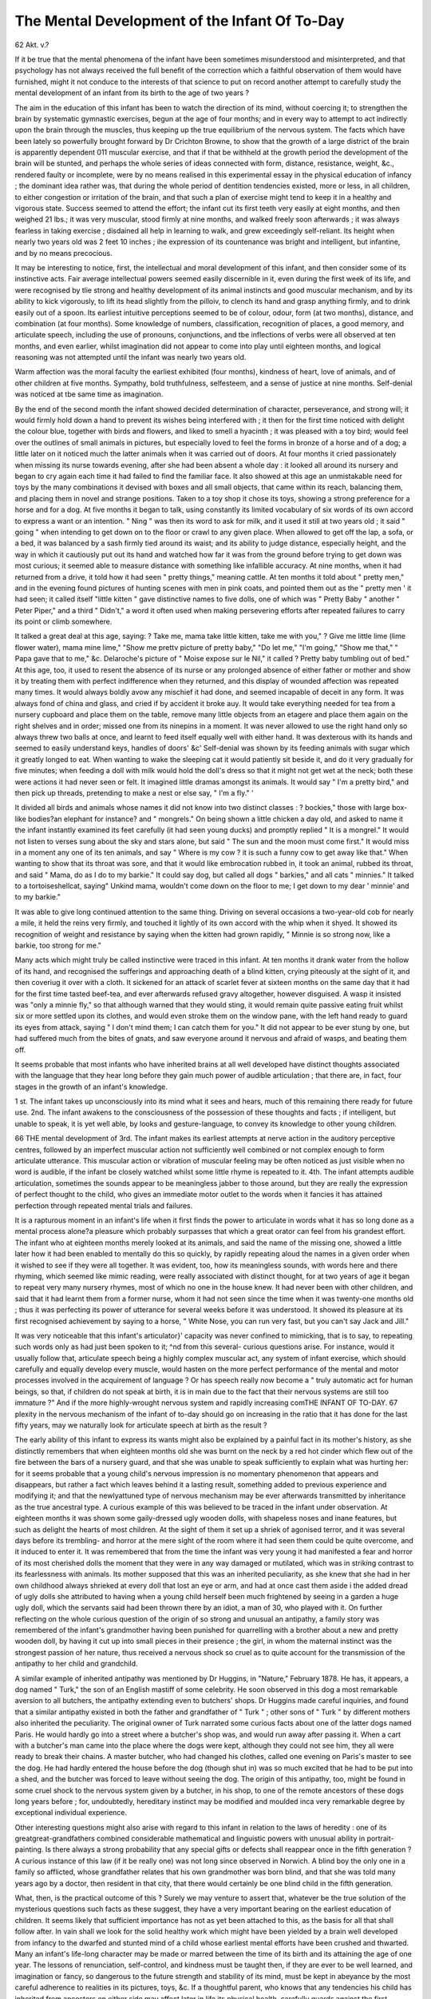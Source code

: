 The Mental Development of the Infant Of To-Day
================================================

62 Akt. v.?

If it be true that the mental phenomena of the infant have
been sometimes misunderstood and misinterpreted, and that
psychology has not always received the full benefit of the correction which a faithful observation of them would have
furnished, might it not conduce to the interests of that science
to put on record another attempt to carefully study the mental
development of an infant from its birth to the age of two
years ?

The aim in the education of this infant has been to watch
the direction of its mind, without coercing it; to strengthen
the brain by systematic gymnastic exercises, begun at the age
of four months; and in every way to attempt to act indirectly
upon the brain through the muscles, thus keeping up the true
equilibrium of the nervous system. The facts which have been
lately so powerfully brought forward by Dr Crichton Browne,
to show that the growth of a large district of the brain is apparently dependent 011 muscular exercise, and that if that be
withheld at the growth period the development of the brain
will be stunted, and perhaps the whole series of ideas connected
with form, distance, resistance, weight, &c., rendered faulty or
incomplete, were by no means realised in this experimental
essay in the physical education of infancy ; the dominant idea
rather was, that during the whole period of dentition tendencies
existed, more or less, in all children, to either congestion or
irritation of the brain, and that such a plan of exercise might
tend to keep it in a healthy and vigorous state. Success
seemed to attend the effort; the infant cut its first teeth very
easily at eight months, and then weighed 21 lbs.; it was very
muscular, stood firmly at nine months, and walked freely soon
afterwards ; it was always fearless in taking exercise ; disdained
all help in learning to walk, and grew exceedingly self-reliant.
Its height when nearly two years old was 2 feet 10 inches ; ihe
expression of its countenance was bright and intelligent, but
infantine, and by no means precocious.

It may be interesting to notice, first, the intellectual and
moral development of this infant, and then consider some of
its instinctive acts. Fair average intellectual powers seemed
easily discernible in it, even during the first week of its life,
and were recognised by tlie strong and healthy development of
its animal instincts and good muscular mechanism, and by its
ability to kick vigorously, to lift its head slightly from the
pilloiv, to clench its hand and grasp anything firmly, and to
drink easily out of a spoon. Its earliest intuitive perceptions
seemed to be of colour, odour, form (at two months), distance, and
combination (at four months). Some knowledge of numbers,
classification, recognition of places, a good memory, and articulate speech, including the use of pronouns, conjunctions, and
tbe inflections of verbs were all observed at ten months, and
even earlier, whilst imagination did not appear to come into
play until eighteen months, and logical reasoning was not
attempted until the infant was nearly two years old.

Warm affection was the moral faculty the earliest exhibited (four months), kindness of heart, love of animals, and of
other children at five months. Sympathy, bold truthfulness, selfesteem, and a sense of justice at nine months. Self-denial was
noticed at tbe same time as imagination.

By the end of the second month the infant showed decided
determination of character, perseverance, and strong will; it
would firmly hold down a hand to prevent its wishes being
interfered with ; it then for the first time noticed with delight
the colour blue, together with birds and flowers, and liked to
smell a hyacinth ; it was pleased with a toy bird; would feel over
the outlines of small animals in pictures, but especially loved
to feel the forms in bronze of a horse and of a dog; a little later
on it noticed much the latter animals when it was carried out
of doors. At four months it cried passionately when missing
its nurse towards evening, after she had been absent a whole
day : it looked all around its nursery and began to cry again
each time it had failed to find the familiar face. It also
showed at this age an unmistakable need for toys by the many
combinations it devised with boxes and all small objects, that
came within its reach, balancing them, and placing them in
novel and strange positions. Taken to a toy shop it chose its
toys, showing a strong preference for a horse and for a dog. At five
months it began to talk, using constantly its limited vocabulary of
six words of its own accord to express a want or an intention.
" Ning " was then its word to ask for milk, and it used it still
at two years old ; it said " going " when intending to get down
on to the floor or crawl to any given place. When allowed to
get off the lap, a sofa, or a bed, it was balanced by a sash firmly
tied around its waist; and its ability to judge distance, especially height, and the way in which it cautiously put out its
hand and watched how far it was from the ground before
trying to get down was most curious; it seemed able to
measure distance with something like infallible accuracy. At
nine months, when it had returned from a drive, it told how it
had seen " pretty things," meaning cattle. At ten months it
told about " pretty men," and in the evening found pictures of
hunting scenes with men in pink coats, and pointed them out as
the " pretty men ' it had seen; it called itself "little kitten " gave
distinctive names to five dolls, one of which was " Pretty Baby "
another " Peter Piper," and a third " Didn't," a word it often
used when making persevering efforts after repeated failures to
carry its point or climb somewhere.

It talked a great deal at this age, saying: ? Take me, mama
take little kitten, take me with you," ? Give me little lime
(lime flower water), mama mine lime," "Show me prettv
picture of pretty baby," "Do let me," "I'm going," "Show
me that," " Papa gave that to me," &c. Delaroche's picture
of " Moise expose sur le Nil," it called ? Pretty baby tumbling
out of bed." At this age, too, it used to resent the absence of
its nurse or any prolonged absence of either father or mother
and show it by treating them with perfect indifference when they
returned, and this display of wounded affection was repeated
many times. It would always boldly avow any mischief it
had done, and seemed incapable of deceit in any form. It was
always fond of china and glass, and cried if by accident it
broke auy. It would take everything needed for tea from a
nursery cupboard and place them on the table, remove many
little objects from an etagere and place them again on the
right shelves and in order; missed one from its ninepins in
a moment. It was never allowed to use the right hand only
so always threw two balls at once, and learnt to feed itself
equally well with either hand. It was dexterous with its hands
and seemed to easily understand keys, handles of doors' &c'
Self-denial was shown by its feeding animals with sugar which
it greatly longed to eat. When wanting to wake the sleeping
cat it would patiently sit beside it, and do it very gradually
for five minutes; when feeding a doll with milk would hold the
doll's dress so that it might not get wet at the neck; both
these were actions it had never seen or felt. It imagined
little dramas amongst its animals. It would say " I'm a pretty
bird," and then pick up threads, pretending to make a nest or
else say, " I'm a fly." '

It divided all birds and animals whose names it did not
know into two distinct classes : ? bockies," those with large
box-like bodies?an elephant for instance? and " mongrels." On
being shown a little chicken a day old, and asked to name it
the infant instantly examined its feet carefully (it had seen
young ducks) and promptly replied " It is a mongrel." It
would not listen to verses sung about the sky and stars alone,
but said " The sun and the moon must come first." It would
miss in a moment any one of its ten animals, and say " Where
is my cow ? it is such a funny cow to get away like that." When
wanting to show that its throat was sore, and that it would
like embrocation rubbed in, it took an animal, rubbed its
throat, and said " Mama, do as I do to my barkie." It could
say dog, but called all dogs " barkies," and all cats " minnies."
It talked to a tortoiseshellcat, saying" Unkind mama, wouldn't
come down on the floor to me; I get down to my dear ' minnie'
and to my barkie."

It was able to give long continued attention to the same
thing. Driving on several occasions a two-year-old cob for
nearly a mile, it held the reins very firmly, and touched it
lightly of its own accord with the whip when it shyed. It
showed its recognition of weight and resistance by saying when
the kitten had grown rapidly, " Minnie is so strong now, like
a barkie, too strong for me."

Many acts which might truly be called instinctive were
traced in this infant. At ten months it drank water from the
hollow of its hand, and recognised the sufferings and approaching death of a blind kitten, crying piteously at the
sight of it, and then coveriug it over with a cloth. It
sickened for an attack of scarlet fever at sixteen months on
the same day that it had for the first time tasted beef-tea, and
ever afterwards refused gravy altogether, however disguised.
A wasp it insisted was "only a minnie fly," so that although warned that they would sting, it would remain quite
passive eating fruit whilst six or more settled upon its clothes,
and would even stroke them on the window pane, with the left
hand ready to guard its eyes from attack, saying " I don't mind
them; I can catch them for you." It did not appear to be ever
stung by one, but had suffered much from the bites of gnats,
and saw everyone around it nervous and afraid of wasps, and
beating them off.

It seems probable that most infants who have inherited brains
at all well developed have distinct thoughts associated with the
language that they hear long before they gain much power of
audible articulation ; that there are, in fact, four stages in the
growth of an infant's knowledge.

1 st. The infant takes up unconsciously into its mind what it
sees and hears, much of this remaining there ready for future use.
2nd. The infant awakens to the consciousness of the possession of these thoughts and facts ; if intelligent, but unable to
speak, it is yet well able, by looks and gesture-language, to
convey its knowledge to other young children.

66 THE mental development of
3rd. The infant makes its earliest attempts at nerve
action in the auditory perceptive centres, followed by an imperfect muscular action not sufficiently well combined or not
complex enough to form articulate utterance. This muscular
action or vibration of muscular feeling may be often noticed as
just visible when no word is audible, if the infant be closely
watched whilst some little rhyme is repeated to it.
4th. The infant attempts audible articulation, sometimes
the sounds appear to be meaningless jabber to those around,
but they are really the expression of perfect thought to the
child, who gives an immediate motor outlet to the words when
it fancies it has attained perfection through repeated mental
trials and failures.

It is a rapturous moment in an infant's life when it first
finds the power to articulate in words what it has so long done
as a mental process alone?a pleasure which probably surpasses
that which a great orator can feel from his grandest effort.
The infant who at eighteen months merely looked at its
animals, and said the name of the missing one, showed a little
later how it had been enabled to mentally do this so quickly, by
rapidly repeating aloud the names in a given order when it
wished to see if they were all together. It was evident, too,
how its meaningless sounds, with words here and there rhyming,
which seemed like mimic reading, were really associated with
distinct thought, for at two years of age it began to repeat very
many nursery rhymes, most of which no one in the house knew.
It had never been with other children, and said that it had
learnt them from a former nurse, whom it had not seen since
the time when it was twenty-one months old ; thus it was perfecting its power of utterance for several weeks before it was
understood. It showed its pleasure at its first recognised
achievement by saying to a horse, " White Nose, you can run
very fast, but you can't say Jack and Jill."

It was very noticeable that this infant's articulator}' capacity
was never confined to mimicking, that is to say, to repeating
such words only as had just been spoken to it; ^nd from this
several- curious questions arise. For instance, would it usually
follow that, articulate speech being a highly complex muscular
act, any system of infant exercise, which should carefully and
equally develop every muscle, would hasten on the more perfect
performance of the mental and motor processes involved in the
acquirement of language ? Or has speech really now become a
" truly automatic act for human beings, so that, if children do
not speak at birth, it is in main due to the fact that their
nervous systems are still too immature ?" And if the more
highly-wrought nervous system and rapidly increasing comTHE INFANT OF TO-DAY. 67
plexity in the nervous mechanism of the infant of to-day should
go on increasing in the ratio that it has done for the last fifty
years, may we naturally look for articulate speech at birth as
the result ?

The early ability of this infant to express its wants might
also be explained by a painful fact in its mother's history, as she
distinctly remembers that when eighteen months old she was
burnt on the neck by a red hot cinder which flew out of the fire
between the bars of a nursery guard, and that she was unable
to speak sufficiently to explain what was hurting her: for it
seems probable that a young child's nervous impression is no
momentary phenomenon that appears and disappears, but rather
a fact which leaves behind it a lasting result, something added
to previous experience and modifying it; and that the newlyattuned type of nervous mechanism may be ever afterwards
transmitted by inheritance as the true ancestral type.
A curious example of this was believed to be traced in the
infant under observation. At eighteen months it was shown
some gaily-dressed ugly wooden dolls, with shapeless noses
and inane features, but such as delight the hearts of most
children. At the sight of them it set up a shriek of agonised
terror, and it was several days before its trembling- and horror
at the mere sight of the room where it had seen them could be
quite overcome, and it induced to enter it. It was remembered that from the time the infant was very young it had
manifested a fear and horror of its most cherished dolls the
moment that they were in any way damaged or mutilated,
which was in striking contrast to its fearlessness with animals.
Its mother supposed that this was an inherited peculiarity, as
she knew that she had in her own childhood always shrieked at
every doll that lost an eye or arm, and had at once cast them
aside i the added dread of ugly dolls she attributed to having
when a young child herself been much frightened by seeing in
a garden a huge ugly doll, which the servants said had been
thrown there by an idiot, a man of 30, who played with it.
On further reflecting on the whole curious question of the
origin of so strong and unusual an antipathy, a family story
was remembered of the infant's grandmother having been
punished for quarrelling with a brother about a new and pretty
wooden doll, by having it cut up into small pieces in their
presence ; the girl, in whom the maternal instinct was the
strongest passion of her nature, thus received a nervous shock
so cruel as to quite account for the transmission of the
antipathy to her child and grandchild.

A similar example of inherited antipathy was mentioned by
Dr Huggins, in "Nature," February 1878. He has, it appears,
a dog named " Turk," the son of an English mastiff of some
celebrity. He soon observed in this dog a most remarkable
aversion to all butchers, the antipathy extending even to
butchers' shops. Dr Huggins made careful inquiries, and
found that a similar antipathy existed in both the father
and grandfather of " Turk " ; other sons of " Turk " by different mothers also inherited the peculiarity. The original
owner of Turk narrated some curious facts about one of the
latter dogs named Paris. He would hardly go into a street
where a butcher's shop was, and would run away after passing it.
When a cart with a butcher's man came into the place where
the dogs were kept, although they could not see him, they all
were ready to break their chains. A master butcher, who had
changed his clothes, called one evening on Paris's master to see the
dog. He had hardly entered the house before the dog (though
shut in) was so much excited that he had to be put into a shed,
and the butcher was forced to leave without seeing the dog. The
origin of this antipathy, too, might be found in some cruel
shock to the nervous system given by a butcher, in his shop, to
one of the remote ancestors of these dogs long years before ;
for, undoubtedly, hereditary instinct may be modified and
moulded inca very remarkable degree by exceptional individual
experience.

Other interesting questions might also arise with regard to
this infant in relation to the laws of heredity : one of its greatgreat-grandfathers combined considerable mathematical and
linguistic powers with unusual ability in portrait-painting. Is
there always a strong probability that any special gifts or
defects shall reappear once in the fifth generation ? A curious
instance of this law (if it be really one) was not long since
observed in Norwich. A blind boy the only one in a family
so afflicted, whose grandfather relates that his own grandmother
was born blind, and that she was told many years ago by a
doctor, then resident in that city, that there would certainly be
one blind child in the fifth generation.

What, then, is the practical outcome of this ? Surely we
may venture to assert that, whatever be the true solution of the
mysterious questions such facts as these suggest, they have a very
important bearing on the earliest education of children. It seems
likely that sufficient importance has not as yet been attached
to this, as the basis for all that shall follow after. In vain shall
we look for the solid healthy work which might have been
yielded by a brain well developed from infancy to the dwarfed
and stunted mind of a child whose earliest mental efforts
have been crushed and thwarted. Many an infant's life-long
character may be made or marred between the time of its
birth and its attaining the age of one year. The lessons of
renunciation, self-control, and kindness must be taught then, if
they are ever to be well learned, and imagination or fancy, so
dangerous to the future strength and stability of its mind, must
be kept in abeyance by the most careful adherence to realities
in its pictures, toys, &c. If a thoughtful parent, who knows
that any tendencies his child has inherited from ancestors on
either side may affect later in life its physical health, carefully
guards against the first symptoms of such possibilities, will not
the same prudence dictate at least equal attention to its moral
and intellectual bias ? The ancestral peculiarities may, so far
as known, be studied with great advantage. The special form
in which the taint of evil or weakness shall exhibit itself may thus
be early guarded against, and the first germs of good be wisely
and tenderly fostered and encouraged. So, too, may it be with
regard to its intellectual capabilities. How many mistakes fatal
to a child's after-usefulness might be prevented if the gifts and
talents it may have inherited were duly allowed for and developed, and no vain attempt made to force from an ungenial
and unsuitable soil flowers and fruits which it was never intended to yield.
Wyma.
